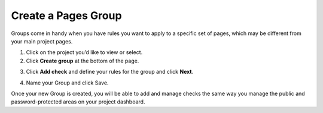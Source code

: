 Create a Pages Group
====================

Groups come in handy when you have rules you want to apply to a specific set of
pages, which may be different from your main project pages.

1. Click on the project you’d like to view or select.

2. Click **Create group** at the bottom of the page.

.. image:: create-group.png
   :alt: Create Group
   :align: center

3. Click **Add check** and define your rules for the group and click **Next**.

.. image:: create-group-add-check.png
   :alt: Add check
   :align: center

4. Name your Group and click Save. 

.. image:: create-group-name.png
   :alt: Add group name
   :align: center

Once your new Group is created, you will be able to add and manage checks the
same way you manage the public and password-protected areas on your project
dashboard.
